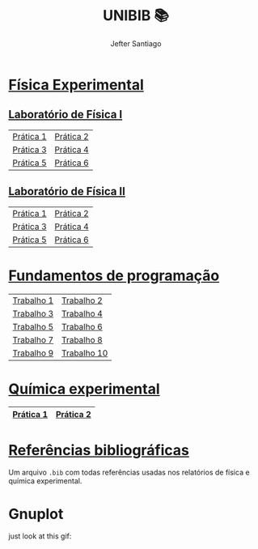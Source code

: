 #+title: UNIBIB 📚
#+author: Jefter Santiago
#+email: jefterrsantiago@gmail.com
#+language: pt
#+options: toc:nil num:nil

* [[./Fisica experimental][Física Experimental]]
** [[./Fisica experimental/01][Laboratório de Física I]]
   |-----------+-----------|
   | [[./Fisica experimental/01/01.pdf][Prática 1]] | [[./Fisica experimental/01/02.pdf][Prática 2]] |
   | [[./Fisica experimental/01/03.pdf][Prática 3]] | [[./Fisica experimental/01/04.pdf][Prática 4]] |
   | [[./Fisica experimental/01/05.pdf][Prática 5]] | [[./Fisica experimental/01/06.pdf][Prática 6]] |
   |-----------+-----------|
** [[./Fisica experimental/02][Laboratório de Física II]]
   |-----------+-----------|
   | [[./Fisica experimental/02/01/01.pdf][Prática 1]] | [[./Fisica experimental/02/02/02.pdf][Prática 2]] |
   | [[./Fisica experimental/02/03/03.pdf][Prática 3]] | [[./Fisica experimental/02/04/04.pdf][Prática 4]] |
   | [[./Fisica experimental/02/05/05.pdf][Prática 5]] | [[./Fisica experimental/02/06/06.pdf][Prática 6]] |
   |-----------+-----------|
* [[./Fundamentos de programacao][Fundamentos de programação]]
  |-------------+-------------|
  | [[./Fundamentos de programacao/trabalho1.org][Trabalho 1]]  | [[./Fundamentos de programacao/trabalho2.org][Trabalho 2]]  |
  | [[./Fundamentos de programacao/trabalho3.org][Trabalho 3]]  | [[./Fundamentos de programacao/trabalho4.org][Trabalho 4]]  |
  | [[./Fundamentos de programacao/trabalho5.org][Trabalho 5]]  | [[./Fundamentos de programacao/trabalho6.org][Trabalho 6]]  |
  | [[./Fundamentos de programacao/trabalho7.org][Trabalho 7]]  | [[./Fundamentos de programacao/trabalho8.org][Trabalho 8]]  |
  | [[./Fundamentos de programacao/trabalho9.org][Trabalho 9]]  | [[./Fundamentos de programacao/trabalho10.org][Trabalho 10]] |
  |-------------+-------------|
* [[./Quimica experimental][Química experimental]]
  |-----------+-----------|
  | [[./Quimica experimental/01.pdf][Prática 1]] | [[./Quimica experimental/02.pdf][Prática 2]] |
  |-----------+-----------|
* [[./References/lab-lib.bib][Referências bibliográficas]]
  Um arquivo =.bib= com todas referências usadas nos relatórios
  de física e química experimental.
* Gnuplot
  just look at this gif:

  [[./gnuplot/sinewave.gif]]


